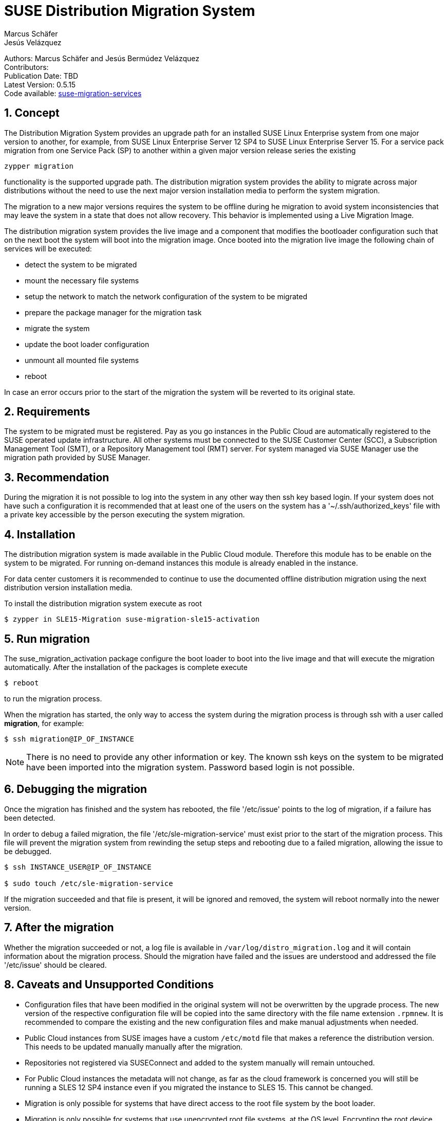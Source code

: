 = SUSE Distribution Migration System
Marcus Schäfer; Jesús Velázquez

:toc:
:icons: font
:numbered:

:Authors: Marcus Schäfer and Jesús Bermúdez Velázquez
:Publication_Date: TBD
:Latest_Version: 0.5.15
:Contributors: 
:Repo: https://github.com/SUSE/suse-migration-services[suse-migration-services]

ifdef::env-github[]
//Admonitions
:tip-caption: :bulb:
:note-caption: :information_source:
:important-caption: :heavy_exclamation_mark:
:caution-caption: :fire:
:warning-caption: :warning:
endif::[]

[%hardbreaks]
Authors: {Authors}
Contributors: {Contributors}
Publication Date: {Publication_Date}
Latest Version: {Latest_Version}
Code available: {Repo}

== Concept
The Distribution Migration System provides an upgrade path for an installed SUSE Linux Enterprise system from one major version to another, for example, from SUSE Linux Enterprise Server 12 SP4 to SUSE Linux Enterprise Server 15. For a service pack migration from one Service Pack (SP) to another within a given major version release series the existing

[listing]
zypper migration

functionality is the supported upgrade path. The distribution migration system provides the ability to migrate across major distributions without the need to use the next major version installation media to perform the system migration.

The migration to a new major versions requires the system to be offline during he migration to avoid system inconsistencies that may leave the system in a state that does not allow recovery. This behavior is implemented using a Live Migration Image.

The distribution migration system provides the live image and a component that modifies the bootloader configuration such that on the next boot the system will boot into the migration image. Once booted into the migration live image the following chain of services will be executed:

- detect the system to be migrated
- mount the necessary file systems
- setup the network to match the network configuration of the system to be migrated
- prepare the package manager for the migration task
- migrate the system
- update the boot loader configuration
- unmount all mounted file systems
- reboot

In case an error occurs prior to the start of the migration the system will be reverted to its original state.

== Requirements
The system to be migrated must be registered. Pay as you go instances in the Public Cloud are automatically registered to the SUSE operated update infrastructure. All other systems must be connected to the SUSE Customer Center (SCC), a Subscription Management Tool (SMT), or a Repository Management tool (RMT) server. For system managed via SUSE Manager use the migration path provided by SUSE Manager. 

== Recommendation
During the migration it is not possible to log into the system in any other way then ssh key based login. If your system does not have such a configuration it is recommended that at least one of the users on the system has a '~/.ssh/authorized_keys' file with a private key accessible by the person executing the system migration.

== Installation

The distribution migration system is made available in the Public Cloud module. Therefore this module has to be enable on the system to be migrated. For running on-demand instances this module is already enabled in the instance.

For data center customers it is recommended to continue to use the documented offline distribution migration using the next distribution version installation media.

To install the distribution migration system execute as root

[listing]
$ zypper in SLE15-Migration suse-migration-sle15-activation

== Run migration

The suse_migration_activation package configure the boot loader to boot into the live image and that will execute the migration automatically. After the installation of the packages is complete execute

[listing]
$ reboot

to run the migration process.

When the migration has started, the only way to access the system during the
migration process is through ssh with a user called *migration*, for example:

[listing]
$ ssh migration@IP_OF_INSTANCE

NOTE: There is no need to provide any other information or key. The known ssh keys on the system to be migrated have been imported into the migration system. Password based login is not possible.

== Debugging the migration
Once the migration has finished and the system has rebooted, the file
'/etc/issue' points to the log of migration, if a failure has been detected.

In order to debug a failed migration, the file '/etc/sle-migration-service'
must exist prior to the start of the migration process. This file will prevent the migration system from rewinding the setup steps and rebooting due to a failed migration, allowing the issue to be debugged.

[source,bash]
----
$ ssh INSTANCE_USER@IP_OF_INSTANCE

$ sudo touch /etc/sle-migration-service
----

If the migration succeeded and that file is present,
it will be ignored and removed, the system will reboot normally
into the newer version.

== After the migration
Whether the migration succeeded or not, a log file is available in
`/var/log/distro_migration.log` and it will contain information
about the migration process. Should the migration have failed and the issues are understood and addressed the file '/etc/issue' should be cleared.

== Caveats and Unsupported Conditions
* Configuration files that have been modified in the original system will not be overwritten by the upgrade process. The new version of the respective configuration file will be copied into the same directory with the file name extension `.rpmnew`. It is recommended to compare the existing and the new configuration files and make manual adjustments when needed.
* Public Cloud instances from SUSE images have a custom `/etc/motd` file that makes a reference the distribution version. This needs to be updated manually manually after the migration.
* Repositories not registered via SUSEConnect and added to the system manually will remain untouched.
* For Public Cloud instances the metadata will not change, as far as the cloud framework is concerned you will still be running a SLES 12 SP4 instance even if you migrated the instance to SLES 15. This cannot be changed.
* Migration is only possible for systems that have direct access to the root file system by the boot loader.
* Migration is only possible for systems that use unencrypted root file systems, at the OS level. Encrypting the root device using a cloud framework encryption mechanism happens at a different level.
* Migration has been tested for SLES 12 SP4 to SLES 15
